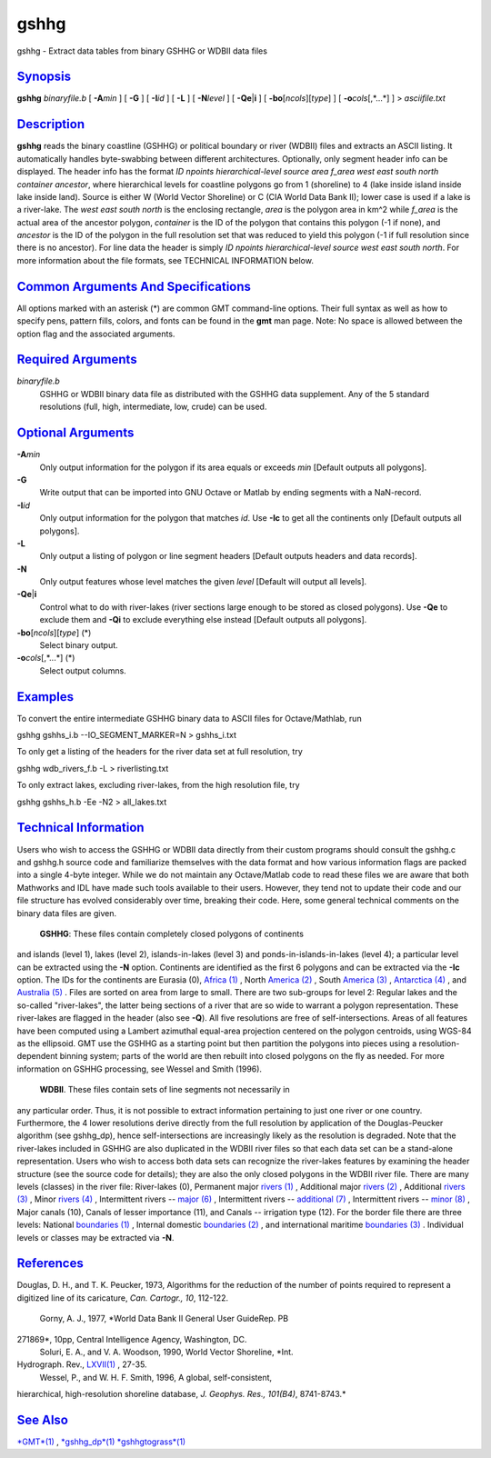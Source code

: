 *****
gshhg
*****

gshhg - Extract data tables from binary GSHHG or WDBII data files

`Synopsis <#toc1>`_
-------------------

**gshhg** *binaryfile.b* [ **-A**\ *min* ] [ **-G** ] [ **-I**\ *id* ] [
**-L** ] [ **-N**\ *level* ] [ **-Qe**\ \|\ **i** ] [
**-bo**\ [*ncols*\ ][*type*\ ] ] [ **-o**\ *cols*\ [,*...*] ] >
*asciifile.txt*

`Description <#toc2>`_
----------------------

**gshhg** reads the binary coastline (GSHHG) or political boundary or
river (WDBII) files and extracts an ASCII listing. It automatically
handles byte-swabbing between different architectures. Optionally, only
segment header info can be displayed. The header info has the format *ID
npoints hierarchical-level source area f\_area west east south north
container ancestor*, where hierarchical levels for coastline polygons go
from 1 (shoreline) to 4 (lake inside island inside lake inside land).
Source is either W (World Vector Shoreline) or C (CIA World Data Bank
II); lower case is used if a lake is a river-lake. The *west east south
north* is the enclosing rectangle, *area* is the polygon area in km^2
while *f\_area* is the actual area of the ancestor polygon, *container*
is the ID of the polygon that contains this polygon (-1 if none), and
*ancestor* is the ID of the polygon in the full resolution set that was
reduced to yield this polygon (-1 if full resolution since there is no
ancestor). For line data the header is simply *ID npoints
hierarchical-level source west east south north*. For more information
about the file formats, see TECHNICAL INFORMATION below.

`Common Arguments And Specifications <#toc3>`_
----------------------------------------------

All options marked with an asterisk (\*) are common GMT command-line
options. Their full syntax as well as how to specify pens, pattern
fills, colors, and fonts can be found in the **gmt** man page. Note: No
space is allowed between the option flag and the associated arguments.

`Required Arguments <#toc4>`_
-----------------------------

*binaryfile.b*
    GSHHG or WDBII binary data file as distributed with the GSHHG data
    supplement. Any of the 5 standard resolutions (full, high,
    intermediate, low, crude) can be used.

`Optional Arguments <#toc5>`_
-----------------------------

**-A**\ *min*
    Only output information for the polygon if its area equals or
    exceeds *min* [Default outputs all polygons].
**-G**
    Write output that can be imported into GNU Octave or Matlab by
    ending segments with a NaN-record.
**-I**\ *id*
    Only output information for the polygon that matches *id*. Use
    **-Ic** to get all the continents only [Default outputs all
    polygons].
**-L**
    Only output a listing of polygon or line segment headers [Default
    outputs headers and data records].
**-N**
    Only output features whose level matches the given *level* [Default
    will output all levels].
**-Qe**\ \|\ **i**
    Control what to do with river-lakes (river sections large enough to
    be stored as closed polygons). Use **-Qe** to exclude them and
    **-Qi** to exclude everything else instead [Default outputs all
    polygons].
**-bo**\ [*ncols*\ ][*type*\ ] (\*)
    Select binary output.
**-o**\ *cols*\ [,*...*] (\*)
    Select output columns.

`Examples <#toc6>`_
-------------------

To convert the entire intermediate GSHHG binary data to ASCII files for
Octave/Mathlab, run

gshhg gshhs\_i.b --IO\_SEGMENT\_MARKER=N > gshhs\_i.txt

To only get a listing of the headers for the river data set at full
resolution, try

gshhg wdb\_rivers\_f.b -L > riverlisting.txt

To only extract lakes, excluding river-lakes, from the high resolution
file, try

gshhg gshhs\_h.b -Ee -N2 > all\_lakes.txt

`Technical Information <#toc7>`_
--------------------------------

Users who wish to access the GSHHG or WDBII data directly from their
custom programs should consult the gshhg.c and gshhg.h source code and
familiarize themselves with the data format and how various information
flags are packed into a single 4-byte integer. While we do not maintain
any Octave/Matlab code to read these files we are aware that both
Mathworks and IDL have made such tools available to their users.
However, they tend not to update their code and our file structure has
evolved considerably over time, breaking their code. Here, some general
technical comments on the binary data files are given.
 **GSHHG**: These files contain completely closed polygons of continents
and islands (level 1), lakes (level 2), islands-in-lakes (level 3) and
ponds-in-islands-in-lakes (level 4); a particular level can be extracted
using the **-N** option. Continents are identified as the first 6
polygons and can be extracted via the **-Ic** option. The IDs for the
continents are Eurasia (0), `Africa (1) <Africa.html>`_ , North `America
(2) <America.2.html>`_ , South `America (3) <America.html>`_ ,
`Antarctica (4) <Antarctica.4.html>`_ , and `Australia
(5) <Australia.html>`_ . Files are sorted on area from large to small.
There are two sub-groups for level 2: Regular lakes and the so-called
"river-lakes", the latter being sections of a river that are so wide to
warrant a polygon representation. These river-lakes are flagged in the
header (also see **-Q**). All five resolutions are free of
self-intersections. Areas of all features have been computed using a
Lambert azimuthal equal-area projection centered on the polygon
centroids, using WGS-84 as the ellipsoid. GMT use the GSHHG as a
starting point but then partition the polygons into pieces using a
resolution-dependent binning system; parts of the world are then rebuilt
into closed polygons on the fly as needed. For more information on GSHHG
processing, see Wessel and Smith (1996).
 **WDBII**. These files contain sets of line segments not necessarily in
any particular order. Thus, it is not possible to extract information
pertaining to just one river or one country. Furthermore, the 4 lower
resolutions derive directly from the full resolution by application of
the Douglas-Peucker algorithm (see gshhg\_dp), hence self-intersections
are increasingly likely as the resolution is degraded. Note that the
river-lakes included in GSHHG are also duplicated in the WDBII river
files so that each data set can be a stand-alone representation. Users
who wish to access both data sets can recognize the river-lakes features
by examining the header structure (see the source code for details);
they are also the only closed polygons in the WDBII river file. There
are many levels (classes) in the river file: River-lakes (0), Permanent
major `rivers (1) <rivers.html>`_ , Additional major `rivers
(2) <rivers.2.html>`_ , Additional `rivers (3) <rivers.html>`_ , Minor
`rivers (4) <rivers.4.html>`_ , Intermittent rivers -- `major
(6) <major.6.html>`_ , Intermittent rivers -- `additional
(7) <additional.7.html>`_ , Intermittent rivers -- `minor
(8) <minor.8.html>`_ , Major canals (10), Canals of lesser importance
(11), and Canals -- irrigation type (12). For the border file there are
three levels: National `boundaries (1) <boundaries.html>`_ , Internal
domestic `boundaries (2) <boundaries.2.html>`_ , and international
maritime `boundaries (3) <boundaries.html>`_ . Individual levels or
classes may be extracted via **-N**.

`References <#toc8>`_
---------------------

Douglas, D. H., and T. K. Peucker, 1973, Algorithms for the reduction of
the number of points required to represent a digitized line of its
caricature, *Can. Cartogr., 10*, 112-122.
 Gorny, A. J., 1977, *World Data Bank II General User GuideRep. PB
271869*, 10pp, Central Intelligence Agency, Washington, DC.
 Soluri, E. A., and V. A. Woodson, 1990, World Vector Shoreline, *Int.
Hydrograph. Rev., `LXVII(1) <LXVII.html>`_ , 27-35.
 Wessel, P., and W. H. F. Smith, 1996, A global, self-consistent,
hierarchical, high-resolution shoreline database, *J. Geophys. Res.,
101(B4)*, 8741-8743.*

`See Also <#toc9>`_
-------------------

`*GMT*\ (1) <GMT.html>`_ , `*gshhg\_dp*\ (1) <gshhg_dp.html>`_
`*gshhgtograss*\ (1) <gshhgtograss.html>`_
